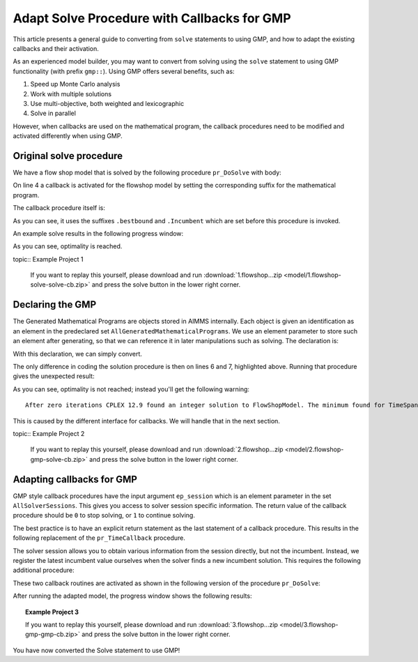Adapt Solve Procedure with Callbacks for GMP
==========================================================

.. meta::
   :description: Converting SOLVE code to GMP code.
   :keywords: solve, mathematical program, solver session, callback, GMP

This article presents a general guide to converting from ``solve`` statements to using GMP, and how to adapt the existing callbacks and their activation.

As an experienced model builder, you may want to convert from solving using the ``solve`` statement to using GMP functionality (with prefix ``gmp::``). Using GMP offers several benefits, such as:

#. Speed up Monte Carlo analysis

#. Work with multiple solutions

#. Use multi-objective, both weighted and lexicographic

#. Solve in parallel

However, when callbacks are used on the mathematical program, the callback procedures need to be modified and activated differently when using GMP. 


Original solve procedure
-------------------------

We have a flow shop model that is solved by the following procedure ``pr_DoSolve`` with body:

.. code-block:: aimms
    :linenos:

    Empty AllVariables;
    pr_GenerateData();
    empty s_Timepoints ;
    FlowShopModel.CallbackTime := 'pr_TimeCallback'; ! Solve style callback.
    block where progress_time_interval := 1 ;
        solve FlowShopModel;
    endblock ;
    pr_prepInterface;

On line 4 a callback is activated for the flowshop model by setting the corresponding suffix for the mathematical program.

The callback procedure itself is:

.. code-block:: aimms
    :linenos:

    Procedure pr_TimeCallback {
        Body: {
            pr_updateGap(FlowShopModel.bestbound, FlowShopModel.Incumbent);
        }
    }

As you can see, it uses the suffixes ``.bestbound`` and ``.Incumbent`` which are set before this procedure is invoked. 

An example solve results in the following progress window:

.. image:: images/1-progress-window.png
    :align: center

As you can see, optimality is reached.

topic:: Example Project 1

    If you want to replay this yourself, please download and run :download:`1.flowshop...zip <model/1.flowshop-solve-solve-cb.zip>` and press the solve button in the lower right corner.

Declaring the GMP
----------------------------------

The Generated Mathematical Programs are objects stored in AIMMS internally. Each object is given an identification as an element in the predeclared set ``AllGeneratedMathematicalPrograms``. We use an element parameter to store such an element after generating, so that we can reference it in later manipulations such as solving. The declaration is:

.. code-block:: aimms
    :linenos:

    ElementParameter ep_GMP {
        Range: AllGeneratedMathematicalPrograms;
    }

With this declaration, we can simply convert.  

.. code-block:: aimms
    :linenos:
    :emphasize-lines: 6,7

    Empty AllVariables;
    pr_GenerateData();
    empty s_Timepoints ;
    FlowShopModel.CallbackTime := 'pr_TimeCallback'; ! Solve style callback.
    block where progress_time_interval := 1 ;
        ep_GMP := gmp::Instance::Generate( FlowShopModel );
        gmp::Instance::Solve( ep_GMP );
    endblock ;
    pr_prepInterface;

The only difference in coding the solution procedure is then on lines 6 and 7, highlighted above. Running that procedure gives the unexpected result:

.. image:: images/2-progress-window.png
    :align: center

As you can see, optimality is not reached; instead you'll get the following warning::

    After zero iterations CPLEX 12.9 found an integer solution to FlowShopModel. The minimum found for TimeSpan is 1865.

This is caused by the different interface for callbacks. We will handle that in the next section.

topic:: Example Project 2

    If you want to replay this yourself, please download and run :download:`2.flowshop...zip <model/2.flowshop-gmp-solve-cb.zip>` and press the solve button in the lower right corner.



Adapting callbacks for GMP
--------------------------------

GMP style callback procedures have the input argument ``ep_session`` which is an element parameter in the set ``AllSolverSessions``. This gives you access to solver session specific information. The return value of the callback procedure should be ``0`` to stop solving, or ``1`` to continue solving.  

The best practice is to have an explicit return statement as the last statement of a callback procedure. This results in the following replacement of the ``pr_TimeCallback`` procedure.

.. code-block:: aimms
    :linenos:

    Procedure pr_TimeCallback {
        Arguments: (ep_session);
        Body: {
            p_BestBound := GMP::SolverSession::GetBestBound( ep_session );
            pr_updateGap(p_BestBound, p_BestIncumbent);
            
            return 1 ; ! Indicate to the solver to continue.
        }
        ElementParameter ep_session {
            Range: AllSolverSessions;
            Property: Input;
        }
        Parameter p_BestBound;
    }
    
The solver session allows you to obtain various information from the session directly, but not the incumbent. Instead, we register the latest incumbent value ourselves when the solver finds a new incumbent solution. This requires the following additional procedure:

.. code-block:: aimms
    :linenos:

    Procedure pr_IncumbentCallback {
        Arguments: (ep_session);
        Body: {
            p_BestIncumbent := GMP::SolverSession::GetObjective( ep_session );
            
            return 1 ; ! Indicate to the solver to continue.
        }
        ElementParameter ep_session {
            Range: AllSolverSessions;
            Property: Input;
        }
    }

These two callback routines are activated as shown in the following version of the procedure ``pr_DoSolve``:

.. code-block:: aimms
    :linenos:
    :emphasize-lines: 7-12

    Empty AllVariables;
    pr_GenerateData();
    p_BestIncumbent := 1000;
    empty s_Timepoints ;
    block where progress_time_interval := 1 ;
        ep_GMP := gmp::Instance::Generate( FlowShopModel );
        gmp::Instance::SetCallbackTime(
            GMP      :  ep_GMP, 
            callback :  'pr_TimeCallback');
        GMP::Instance::SetCallbackNewIncumbent(
            GMP      :  ep_GMP, 
            callback :  'pr_IncumbentCallback');
        gmp::Instance::Solve( ep_GMP );
    endblock ;
    pr_prepInterface;

After running the adapted model, the progress window shows the following results:

.. image:: images/3-progress-window.png
    :align: center

.. topic:: Example Project 3

    If you want to replay this yourself, please download and run :download:`3.flowshop...zip <model/3.flowshop-gmp-gmp-cb.zip>` and press the solve button in the lower right corner.


You have now converted the Solve statement to use GMP!
